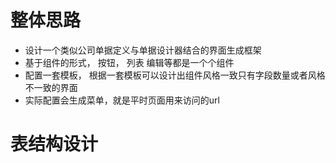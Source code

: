 * 整体思路
  + 设计一个类似公司单据定义与单据设计器结合的界面生成框架
  + 基于组件的形式， 按钮， 列表 编辑等都是一个个组件
  + 配置一套模板， 根据一套模板可以设计出组件风格一致只有字段数量或者风格不一致的界面
  + 实际配置会生成菜单，就是平时页面用来访问的url 
* 表结构设计
